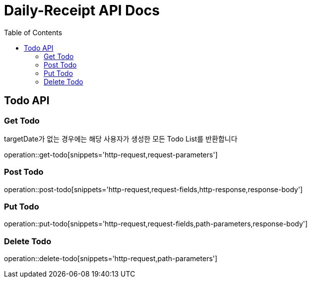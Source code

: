 = Daily-Receipt API Docs
:source-highlighter: highlightjs
:toc: left
:toclevels: 2

[[Todo-API]]
== Todo API

[[Todo-조회]]
=== Get Todo

targetDate가 없는 경우에는 해당 사용자가 생성한 모든 Todo List를 반환합니다

operation::get-todo[snippets='http-request,request-parameters']

[[Todo-생성]]
=== Post Todo

operation::post-todo[snippets='http-request,request-fields,http-response,response-body']

[[Todo-수정]]
=== Put Todo

operation::put-todo[snippets='http-request,request-fields,path-parameters,response-body']

[[Todo-삭제]]
=== Delete Todo

operation::delete-todo[snippets='http-request,path-parameters']